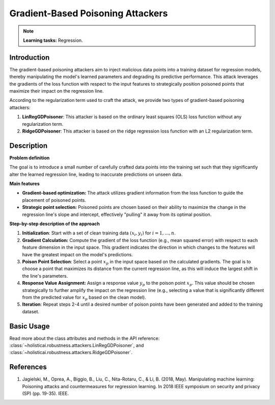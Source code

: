 Gradient-Based Poisoning Attackers
----------------------------------

.. note::
    **Learning tasks:** Regression.

Introduction
~~~~~~~~~~~~~~~
The gradient-based poisoning attackers aim to inject malicious data points into a training dataset for regression models, thereby manipulating the model's learned parameters and degrading its predictive performance. This attack leverages the gradients of the loss function with respect to the input features to strategically position poisoned points that maximize their impact on the regression line.

According to the regularization term used to craft the attack, we provide two types of gradient-based poisoning attackers:

1. **LinRegGDPoisoner**: This attacker is based on the ordinary least squares (OLS) loss function without any regularization term. 
2. **RidgeGDPoisoner**: This attacker is based on the ridge regression loss function with an L2 regularization term.

Description
~~~~~~~~~~~~~~

**Problem definition**

The goal is to introduce a small number of carefully crafted data points into the training set such that they significantly alter the learned regression line, leading to inaccurate predictions on unseen data. 


**Main features**

- **Gradient-based optimization:** The attack utilizes gradient information from the loss function to guide the placement of poisoned points.

- **Strategic point selection:** Poisoned points are chosen based on their ability to maximize the change in the regression line's slope and intercept, effectively "pulling" it away from its optimal position.
    
**Step-by-step description of the approach**

1.  **Initialization**: Start with a set of clean training data :math:`{(x_i, y_i)}` for :math:`i = 1,...,n`.

2. **Gradient Calculation:** Compute the gradient of the loss function (e.g., mean squared error) with respect to each feature dimension in the input space. This gradient indicates the direction in which changes to the features will have the greatest impact on the model's predictions.
3.  **Poison Point Selection**: Select a point :math:`x_p` in the input space based on the calculated gradients. The goal is to choose a point that maximizes its distance from the current regression line, as this will induce the largest shift in the line's parameters.

4. **Response Value Assignment:** Assign a response value :math:`y_p` to the poison point :math:`x_p`. This value should be chosen strategically to further amplify the impact on the regression line (e.g., selecting a value that is significantly different from the predicted value for :math:`x_p` based on the clean model).

5. **Iteration**: Repeat steps 2-4 until a desired number of poison points have been generated and added to the training dataset.

Basic Usage
~~~~~~~~~~~~~~

Read more about the class attributes and methods in the API reference: :class:`~holisticai.robustness.attackers.LinRegGDPoisoner`, and :class:`~holisticai.robustness.attackers.RidgeGDPoisoner`.

References
~~~~~~~~~~~~~~
1. Jagielski, M., Oprea, A., Biggio, B., Liu, C., Nita-Rotaru, C., & Li, B. (2018, May). Manipulating machine learning: Poisoning attacks and countermeasures for regression learning. In 2018 IEEE symposium on security and privacy (SP) (pp. 19-35). IEEE.